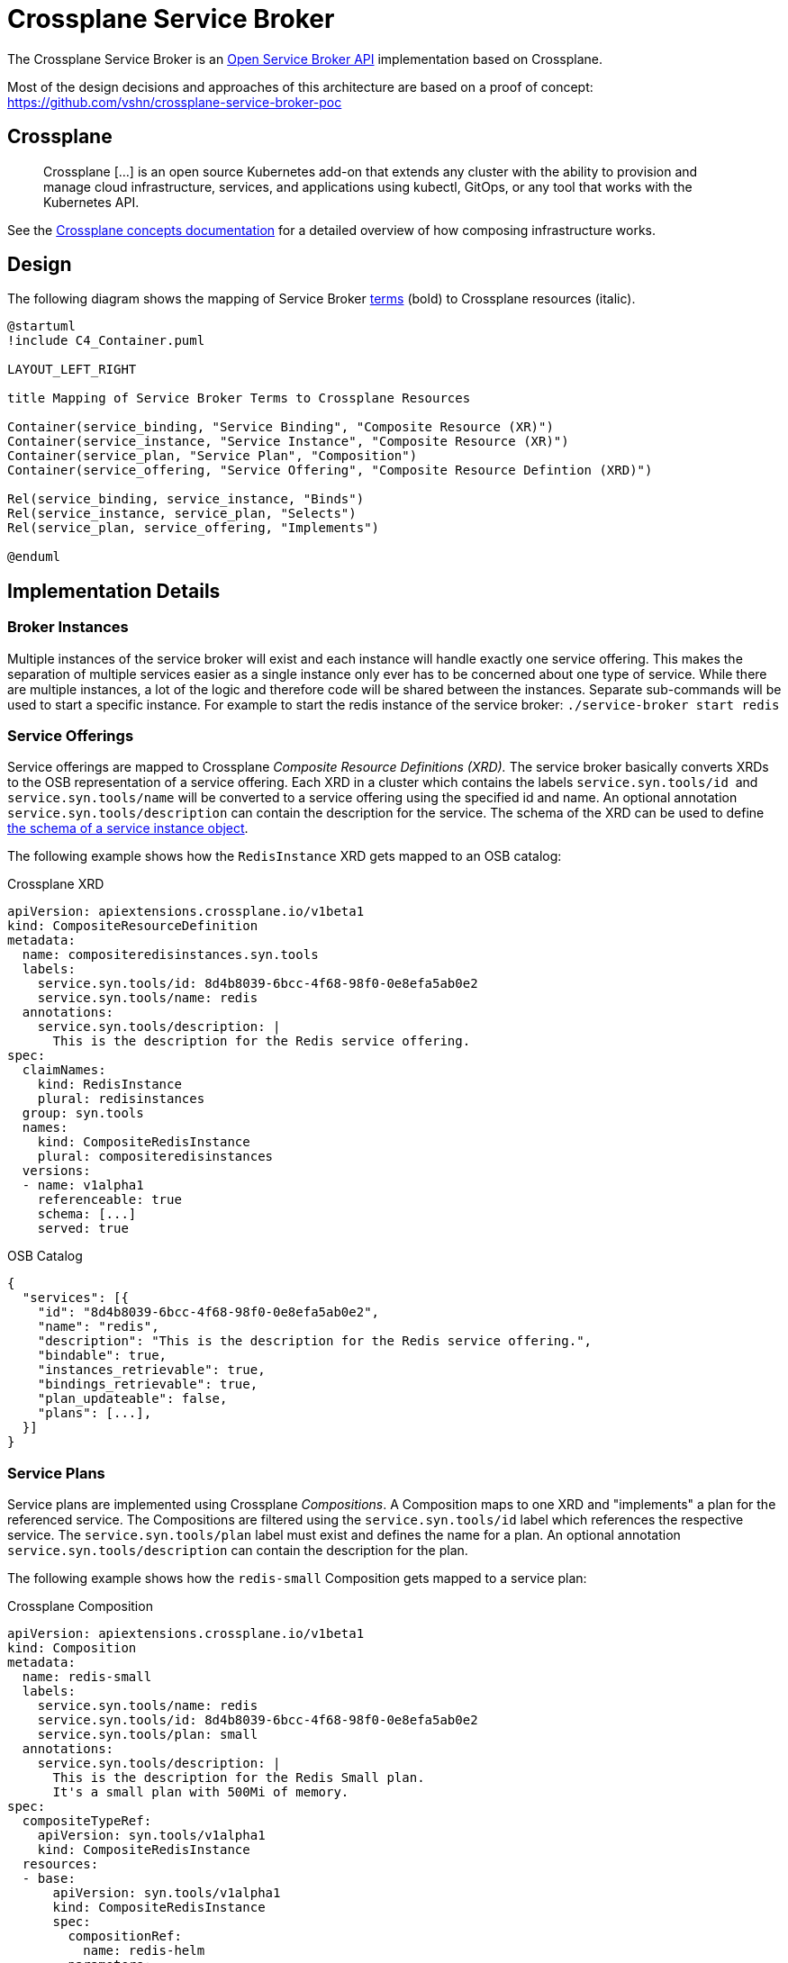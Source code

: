 = Crossplane Service Broker

The Crossplane Service Broker is an https://github.com/openservicebrokerapi/servicebroker/blob/master/spec.md[Open Service Broker API] implementation based on Crossplane.

Most of the design decisions and approaches of this architecture are based on a proof of concept: https://github.com/vshn/crossplane-service-broker-poc

== Crossplane

> Crossplane [...] is an open source Kubernetes add-on that extends any cluster with the ability to provision and manage cloud infrastructure, services, and applications using kubectl, GitOps, or any tool that works with the Kubernetes API.

See the https://crossplane.io/docs/v1.0/introduction/composition.html#concepts[Crossplane concepts documentation] for a detailed overview of how composing infrastructure works.

== Design

The following diagram shows the mapping of Service Broker https://github.com/openservicebrokerapi/servicebroker/blob/master/spec.md#terminology[terms] (bold) to Crossplane resources (italic).

[c4plantuml]
....
@startuml
!include C4_Container.puml

LAYOUT_LEFT_RIGHT

title Mapping of Service Broker Terms to Crossplane Resources

Container(service_binding, "Service Binding", "Composite Resource (XR)")
Container(service_instance, "Service Instance", "Composite Resource (XR)")
Container(service_plan, "Service Plan", "Composition")
Container(service_offering, "Service Offering", "Composite Resource Defintion (XRD)")

Rel(service_binding, service_instance, "Binds")
Rel(service_instance, service_plan, "Selects")
Rel(service_plan, service_offering, "Implements")

@enduml
....

== Implementation Details

=== Broker Instances

Multiple instances of the service broker will exist and each instance will handle exactly one service offering. This makes the separation of multiple services easier as a single instance only ever has to be concerned about one type of service. While there are multiple instances, a lot of the logic and therefore code will be shared between the instances. Separate sub-commands will be used to start a specific instance. For example to start the redis instance of the service broker: `+./service-broker start redis+`

=== Service Offerings

Service offerings are mapped to Crossplane _Composite Resource Definitions (XRD)._ The service broker basically converts XRDs to the OSB representation of a service offering. Each XRD in a cluster which contains the labels `+service.syn.tools/id+`  and `+service.syn.tools/name+` will be converted to a service offering using the specified id and name. An optional annotation `+service.syn.tools/description+` can contain the description for the service. The schema of the XRD can be used to define https://github.com/openservicebrokerapi/servicebroker/blob/master/spec.md#service-instance-schema-object[the schema of a service instance object].

The following example shows how the `RedisInstance` XRD gets mapped to an OSB catalog:

Crossplane XRD::
[source,yaml]
----
apiVersion: apiextensions.crossplane.io/v1beta1
kind: CompositeResourceDefinition
metadata:
  name: compositeredisinstances.syn.tools
  labels:
    service.syn.tools/id: 8d4b8039-6bcc-4f68-98f0-0e8efa5ab0e2
    service.syn.tools/name: redis
  annotations:
    service.syn.tools/description: |
      This is the description for the Redis service offering.
spec:
  claimNames:
    kind: RedisInstance
    plural: redisinstances
  group: syn.tools
  names:
    kind: CompositeRedisInstance
    plural: compositeredisinstances
  versions:
  - name: v1alpha1
    referenceable: true
    schema: [...]
    served: true
----

OSB Catalog::
[source,json]
----
{
  "services": [{
    "id": "8d4b8039-6bcc-4f68-98f0-0e8efa5ab0e2",
    "name": "redis",
    "description": "This is the description for the Redis service offering.",
    "bindable": true,
    "instances_retrievable": true,
    "bindings_retrievable": true,
    "plan_updateable": false,
    "plans": [...],
  }]
}
----

=== Service Plans

Service plans are implemented using Crossplane _Compositions_. A Composition maps to one XRD and "implements" a plan for the referenced service. The Compositions are filtered using the `service.syn.tools/id` label which references the respective service. The `service.syn.tools/plan` label must exist and defines the name for a plan. An optional annotation `service.syn.tools/description` can contain the description for the plan.

The following example shows how the `redis-small` Composition gets mapped to a service plan:

Crossplane Composition::
[source,yaml]
----
apiVersion: apiextensions.crossplane.io/v1beta1
kind: Composition
metadata:
  name: redis-small
  labels:
    service.syn.tools/name: redis
    service.syn.tools/id: 8d4b8039-6bcc-4f68-98f0-0e8efa5ab0e2
    service.syn.tools/plan: small
  annotations:
    service.syn.tools/description: |
      This is the description for the Redis Small plan.
      It's a small plan with 500Mi of memory.
spec:
  compositeTypeRef:
    apiVersion: syn.tools/v1alpha1
    kind: CompositeRedisInstance
  resources:
  - base:
      apiVersion: syn.tools/v1alpha1
      kind: CompositeRedisInstance
      spec:
        compositionRef:
          name: redis-helm
        parameters:
          memory: 500Mi
          cpu: 100m
    patches:
    - fromFieldPath: metadata.labels
      toFieldPath: metadata.labels
    - fromFieldPath: metadata.annotations
      toFieldPath: metadata.annotations
    - fromFieldPath: spec.compositionSelector.matchLabels[service.syn.tools/name]
      toFieldPath: metadata.generateName
      transforms:
      - type: string
        string:
          fmt: '%s-'
----

OSB Plan::
[source,json]
----
{
  ...
  "plans": [{
    "id": "redis-small",
    "name": "small",
    "description": "This is the description for the Redis Small plan.\nIt's a small plan with 500Mi of memory.\n",
    "free": false,
    "bindable": true
  }]
}
----

=== Service Instances

The instantiation of a service plan will be represented by a Crossplane _Composite Resource (XR)_. The XR is an instance of the custom resource defined by the respective XRD. The name of the resource is the UUID of the service instance and the labels `service.syn.tools/name`, `service.syn.tools/id` and `service.syn.tools/plan` reference the respective service offering and plan. The https://github.com/openservicebrokerapi/servicebroker/blob/master/spec.md#provisioning[parameters] of a provisioned instance are directly mapped to the `.spec.parameters` field of the XR.

The following example shows how a service instance for the `redis-small` plan gets mapped to a `CompositeRedisInstance`:

Crossplane XR::
[source,yaml]
----
apiVersion: syn.tools/v1alpha1
kind: CompositeRedisInstance
metadata:
  name: f4d5153f-5b00-46f8-9e72-ad04e0bed586
  labels:
    crossplane.io/composite: f4d5153f-5b00-46f8-9e72-ad04e0bed586
    service.syn.tools/id: 8d4b8039-6bcc-4f68-98f0-0e8efa5ab0e2
    service.syn.tools/name: redis
    service.syn.tools/plan: small
spec:
  compositionRef:
    name: redis-small
  compositionSelector:
    matchLabels:
      service.syn.tools/id: 8d4b8039-6bcc-4f68-98f0-0e8efa5ab0e2
      service.syn.tools/name: redis
      service.syn.tools/plan: small
----

OSB Service Instance::
[source,json]
----
{
  "service_id": "8d4b8039-6bcc-4f68-98f0-0e8efa5ab0e2",
  "plan_id": "redis-small"
}
----

=== Service Bindings

Service bindings are used to get information about provisioned service to be used by end user applications. This information usually consists of connection details (hostname/IP/port/TLS cert) and credentials (username/password). Depending on the actual service the binding might provide different information. For example Redis doesn't have a concept of users or permissions. There's just one global password per Redis instance which is required to connect. MariaDB on the other hand allows fine granular configuration of users and their permissions. This means that the service binding implementation is specific for each service. The following describes the implementation for the Redis and MariaDB services.

==== MariaDB

The MariaDB service provides two service offerings: the MariaDB cluster and a MariaDB database (DB). The cluster itself isn't bindable (`"bindable": false`) to an application and a DB needs to be created for an existing cluster. A binding can then be created for a DB. This will create a new user and password for the selected database. The binding contains the database name, credentials (username/password) and the IP/port where the cluster is reachable.

In this case the binding is represented by another XRD (for example `DatabaseUserInstance`) and the according _Composition_ which creates a `User` CR for the https://github.com/crossplane-contrib/provider-sql[provider-sql]. Therefore an https://github.com/openservicebrokerapi/servicebroker/blob/master/spec.md#synchronous-and-asynchronous-operations[asynchronous] operation is done and the binding information needs to be polled once the binding is ready.

==== Redis

Since Redis doesn't have a concept of users, roles or databases like MariaDB does, there's only one service offering: Redis. It will instantiate a Redis setup (master/slave & Sentinel) and create a password which is required to access it. A subsequent binding for this service will return the password and connection information (IP/port) of the Redis and Sentinel instances. This has the drawback that all bindings will reuse the same password and to rotate one of them, all of them need to be rotated.

In this implementation the bindings won't be persisted in any Kubernetes resource. Every request to create or fetch a binding will return the same information (password,IP/port). Therefore a https://github.com/openservicebrokerapi/servicebroker/blob/master/spec.md#synchronous-and-asynchronous-operations[synchronous] operation is done and the binding information is directly returned from the request.

The following example shows how a `CompositeRedisInstance` gets mapped to a service binding:

Crossplane XR::
[source,yaml]
----
apiVersion: syn.tools/v1alpha1
kind: CompositeRedisInstance
metadata:
  name: f4d5153f-5b00-46f8-9e72-ad04e0bed586
  labels:
    crossplane.io/composite: f4d5153f-5b00-46f8-9e72-ad04e0bed586
    service.syn.tools/id: 8d4b8039-6bcc-4f68-98f0-0e8efa5ab0e2
    service.syn.tools/name: redis
    service.syn.tools/plan: small
spec:
  compositionRef:
    name: redis-small
  compositionSelector:
    matchLabels:
      service.syn.tools/id: 8d4b8039-6bcc-4f68-98f0-0e8efa5ab0e2
      service.syn.tools/name: redis
      service.syn.tools/plan: small
----

OSB Binding::
[source,json]
----
{
  "redis": [{
    "credentials": {
      "host": "09a2ff2e-e485-49ce-b175-06206beeab42-master.service.consul",
      "master": "redis://09a2ff2e-e485-49ce-b175-06206beeab42",
      "password": "HGiTVNno25gf6Gc3",
      "port": 33505,
      "sentinels": [{
        "host": "09a2ff2e-e485-49ce-b175-06206beeab42-2.service.consul",
        "port": 27348
      }, {
        "host": "09a2ff2e-e485-49ce-b175-06206beeab42-0.service.consul",
        "port": 27348
      }, {
        "host": "09a2ff2e-e485-49ce-b175-06206beeab42-1.service.consul",
        "port": 27348
      }],
      "servers": [{
        "host": "09a2ff2e-e485-49ce-b175-06206beeab42-2.service.consul",
        "port": 33505
      }, {
        "host": "09a2ff2e-e485-49ce-b175-06206beeab42-0.service.consul",
        "port": 33505
      }, {
        "host": "09a2ff2e-e485-49ce-b175-06206beeab42-1.service.consul",
        "port": 33505
      }]
    },
    "label": "redisent",
    "name": "redisent-example",
    "plan": "large",
    "provider": null,
    "syslog_drain_url": null,
    "tags": [],
    "volume_mounts": []
  }]
}
----

=== Metadata

The service offerings and bindings contain various metadata. Some of it's required (id, name) and some of it optional. To store this data on the XRDs and Compositions Kubernetes https://kubernetes.io/docs/concepts/overview/working-with-objects/labels/[labels] and https://kubernetes.io/docs/concepts/overview/working-with-objects/annotations/[annotations]. The base for all labels and annotations is `service.syn.tools/`.

> Labels allow for efficient queries and watches and are ideal for use in UIs and CLIs. Non-identifying information should be recorded using https://kubernetes.io/docs/concepts/overview/working-with-objects/annotations/[annotations].

Identifying information is therefore stored in the following *labels*:

Service Offering (XRD)::

* `service.syn.tools/id`: Service UUID
* `service.syn.tools/name`: Service Name

Service Plan (Composition)::

* `.metadata.name`: Plan UUID
* `service.syn.tools/plan`: Plan Name
* `service.syn.tools/cluster`: Cluster Name
* `service.syn.tools/id`: Referenced service UUID
* `service.syn.tools/name`: Referenced service name

Service Instance (XR)::

* `.metadata.name`: Instance UUID
* `service.syn.tools/cluster`: Cluster Name
* `service.syn.tools/id`: Referenced service UUID
* `service.syn.tools/name`: Referenced service name
* `service.syn.tools/plan`: Referenced plan name

Binding (Composition) if applicable::

* `.metadata.name`: Binding UUID
* `service.syn.tools/instance`: Referenced service instance UUID
* `service.syn.tools/id`: Referenced service UUID
* `service.syn.tools/name`: Referenced service name

Non-identifying metadata is stored in the following *annotations*:

Service Offering (XRD)::

* `service.syn.tools/description`: Description
* `service.syn.tools/metadata` (json object): https://github.com/openservicebrokerapi/servicebroker/blob/master/spec.md#service-offering-object[Metadata]
* `service.syn.tools/bindable` (boolean): Bindable (defaults to true)
* `service.syn.tools/tags` (json string array): Tags

Service Plan (Composition)::

* `service.syn.tools/description`: Description
* `service.syn.tools/metadata` (json object): https://github.com/openservicebrokerapi/servicebroker/blob/master/spec.md#service-plan-object[Metadata]
* `service.syn.tools/maintenance_info` (json object): maintenance_info

Service Instance (XR)::

* tbd

Binding (Composition) if applicable::

* tbd

=== Service Binding Information

Crossplane has a concept of connection secrets. These secrets are created by providers for provisioned resources and contain all information required to use the resource. Typically this consists of connection details like hostnames, IP addresses and ports and credentials like username and password to access the resource.

==== Service Broker Implementation

To retrieve the information for a service binding (for example username/password, IP/port) the service broker connects to the Kubernetes cluster where the respective service instance is deployed on. It does so by using the provider config of the used Crossplane provider. In the case of the https://github.com/crossplane-contrib/provider-helm[provider-helm] this is a reference to a secret containing a kubeconfig file. This kubeconfig can be used to instantiate a client-go to access the cluster. Since each service instance is deployed to a namespace with the instance UUID as its name, the broker can discover whichever information it needs in said namespace. This could for example be a service of type `LoadBalancer` to retrieve the IP and port or a secret containing the credentials.

This is an interim solution and will be replaced by Crossplane native connection secrets once they're available for all providers.

==== Crossplane Connection Secrets

Once the provider-helm supports creating connection secrets (see https://github.com/crossplane-contrib/provider-helm/issues/56[issues #56]) the service broker no longer needs to connect to downstream clusters. Instead a connection secret will be created (by Crossplane) for every XR on the same cluster and can be converted to a service binding by the broker.
